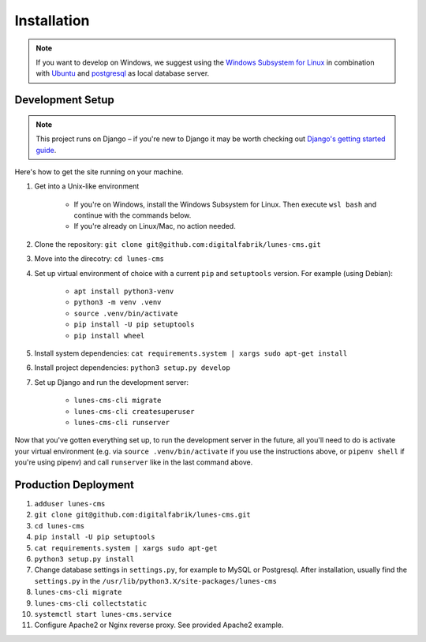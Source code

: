 ************
Installation
************

.. Note::

    If you want to develop on Windows, we suggest using the `Windows Subsystem for Linux <https://docs.microsoft.com/en-us/windows/wsl/>`_ in combination with `Ubuntu <https://ubuntu.com/wsl>`_ and `postgresql <https://wiki.ubuntuusers.de/PostgreSQL/>`__ as local database server.


Development Setup
=================

.. Note::

    This project runs on Django – if you're new to Django it may be worth checking out `Django's getting started guide <https://www.djangoproject.com/start/>`__.

Here's how to get the site running on your machine.

#. Get into a Unix-like environment

    * If you're on Windows, install the Windows Subsystem for Linux. Then execute ``wsl bash`` and continue with the commands below.

    * If you're already on Linux/Mac, no action needed.

#. Clone the repository: ``git clone git@github.com:digitalfabrik/lunes-cms.git``

#. Move into the direcotry: ``cd lunes-cms``

#. Set up virtual environment of choice with a current ``pip`` and ``setuptools`` version. For example (using Debian):

    * ``apt install python3-venv``
    * ``python3 -m venv .venv``
    * ``source .venv/bin/activate``
    * ``pip install -U pip setuptools``
    * ``pip install wheel``

#. Install system dependencies: ``cat requirements.system | xargs sudo apt-get install``

#. Install project dependencies: ``python3 setup.py develop``

#. Set up Django and run the development server:

    * ``lunes-cms-cli migrate``
    * ``lunes-cms-cli createsuperuser``
    * ``lunes-cms-cli runserver``

Now that you've gotten everything set up, to run the development server in
the future, all you'll need to do is activate your virtual environment
(e.g. via ``source .venv/bin/activate`` if you use the instructions above, or
``pipenv shell`` if you're using pipenv) and call ``runserver`` like in the
last command above.


Production Deployment
=====================

#. ``adduser lunes-cms``
#. ``git clone git@github.com:digitalfabrik/lunes-cms.git``
#. ``cd lunes-cms``
#. ``pip install -U pip setuptools``
#. ``cat requirements.system | xargs sudo apt-get``
#. ``python3 setup.py install``
#. Change database settings in ``settings.py``, for example to MySQL or Postgresql. After installation, usually find the ``settings.py`` in the ``/usr/lib/python3.X/site-packages/lunes-cms``
#. ``lunes-cms-cli migrate``
#. ``lunes-cms-cli collectstatic``
#. ``systemctl start lunes-cms.service``
#. Configure Apache2 or Nginx reverse proxy. See provided Apache2 example.